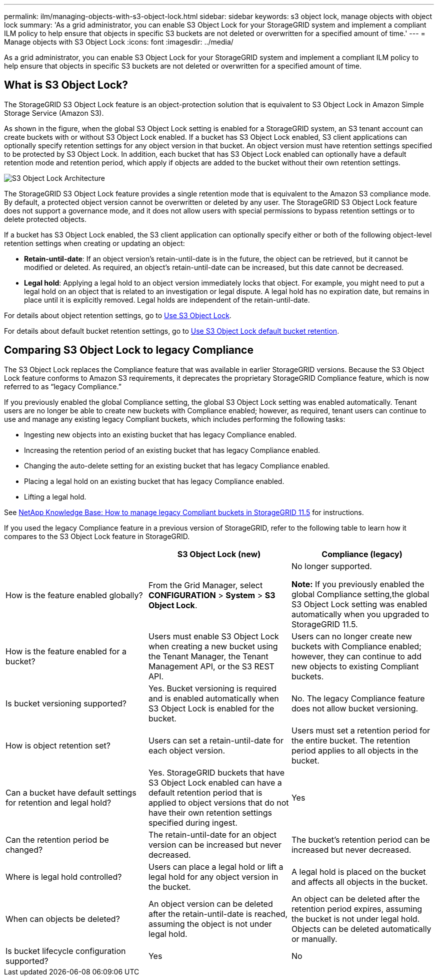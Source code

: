---
permalink: ilm/managing-objects-with-s3-object-lock.html
sidebar: sidebar
keywords: s3 object lock, manage objects with object lock
summary: 'As a grid administrator, you can enable S3 Object Lock for your StorageGRID system and implement a compliant ILM policy to help ensure that objects in specific S3 buckets are not deleted or overwritten for a specified amount of time.'
---
= Manage objects with S3 Object Lock
:icons: font
:imagesdir: ../media/

[.lead]
As a grid administrator, you can enable S3 Object Lock for your StorageGRID system and implement a compliant ILM policy to help ensure that objects in specific S3 buckets are not deleted or overwritten for a specified amount of time.

== What is S3 Object Lock?

The StorageGRID S3 Object Lock feature is an object-protection solution that is equivalent to S3 Object Lock in Amazon Simple Storage Service (Amazon S3).

As shown in the figure, when the global S3 Object Lock setting is enabled for a StorageGRID system, an S3 tenant account can create buckets with or without S3 Object Lock enabled. If a bucket has S3 Object Lock enabled, S3 client applications can optionally specify retention settings for any object version in that bucket. An object version must have retention settings specified to be protected by S3 Object Lock. In addition, each bucket that has S3 Object Lock enabled can optionally have a default retention mode and retention period, which apply if objects are added to the bucket without their own retention settings.

image::../media/s3_object_lock_architecture.png[S3 Object Lock Architecture]

The StorageGRID S3 Object Lock feature provides a single retention mode that is equivalent to the Amazon S3 compliance mode. By default, a protected object version cannot be overwritten or deleted by any user. The StorageGRID S3 Object Lock feature does not support a governance mode, and it does not allow users with special permissions to bypass retention settings or to delete protected objects.

If a bucket has S3 Object Lock enabled, the S3 client application can optionally specify either or both of the following object-level retention settings when creating or updating an object:

* *Retain-until-date*: If an object version's retain-until-date is in the future, the object can be retrieved, but it cannot be modified or deleted. As required, an object's retain-until-date can be increased, but this date cannot be decreased.
* *Legal hold*: Applying a legal hold to an object version immediately locks that object. For example, you might need to put a legal hold on an object that is related to an investigation or legal dispute. A legal hold has no expiration date, but remains in place until it is explicitly removed. Legal holds are independent of the retain-until-date.

For details about object retention settings, go to xref:../s3/using-s3-object-lock.adoc[Use S3 Object Lock].

For details about default bucket retention settings, go to xref:../s3/use-s3-object-lock-default-bucket-retention[Use S3 Object Lock default bucket retention].

== Comparing S3 Object Lock to legacy Compliance

The S3 Object Lock replaces the Compliance feature that was available in earlier StorageGRID versions. Because the  S3 Object Lock feature conforms to Amazon S3 requirements, it deprecates the proprietary StorageGRID Compliance feature, which is now referred to as "`legacy Compliance.`"

If you previously enabled the global Compliance setting, the global S3 Object Lock setting was enabled automatically. Tenant users are no longer be able to create new buckets with Compliance enabled; however, as required, tenant users can continue to use and manage any existing legacy Compliant buckets, which includes performing the following tasks:

* Ingesting new objects into an existing bucket that has legacy Compliance enabled.
* Increasing the retention period of an existing bucket that has legacy Compliance enabled.
* Changing the auto-delete setting for an existing bucket that has legacy Compliance enabled.
* Placing a legal hold on an existing bucket that has legacy Compliance enabled.
* Lifting a legal hold.

See https://kb.netapp.com/Advice_and_Troubleshooting/Hybrid_Cloud_Infrastructure/StorageGRID/How_to_manage_legacy_Compliant_buckets_in_StorageGRID_11.5[NetApp Knowledge Base: How to manage legacy Compliant buckets in StorageGRID 11.5^] for instructions.

If you used the legacy Compliance feature in a previous version of StorageGRID, refer to the following table to learn how it compares to the S3 Object Lock feature in StorageGRID.

[cols="1a,1a,1a" options="header"]
|===
|  | S3 Object Lock (new)| Compliance (legacy)
a|
How is the feature enabled globally?
a|
From the Grid Manager, select *CONFIGURATION* > *System* > *S3 Object Lock*.
a|
No longer supported.

*Note:* If you previously enabled the global Compliance setting,the global S3 Object Lock setting was enabled automatically when you upgraded to StorageGRID 11.5.

a|
How is the feature enabled for a bucket?
a|
Users must enable S3 Object Lock when creating a new bucket using the Tenant Manager, the Tenant Management API, or the S3 REST API.
a|
Users can no longer create new buckets with Compliance enabled; however, they can continue to add new objects to existing Compliant buckets.
a|
Is bucket versioning supported?
a|
Yes. Bucket versioning is required and is enabled automatically when S3 Object Lock is enabled for the bucket.
a|
No. The legacy Compliance feature does not allow bucket versioning.
a|
How is object retention set?
a|
Users can set a retain-until-date for each object version.
a|
Users must set a retention period for the entire bucket. The retention period applies to all objects in the bucket.
a|
Can a bucket have default settings for retention and legal hold?
a|
Yes. StorageGRID buckets that have S3 Object Lock enabled can have a default retention period that is applied to object versions that do not have their own retention settings specified during ingest.
a|
Yes
a|
Can the retention period be changed?
a|
The retain-until-date for an object version can be increased but never decreased.
a|
The bucket's retention period can be increased but never decreased.
a|
Where is legal hold controlled?
a|
Users can place a legal hold or lift a legal hold for any object version in the bucket.
a|
A legal hold is placed on the bucket and affects all objects in the bucket.
a|
When can objects be deleted?
a|
An object version can be deleted after the retain-until-date is reached, assuming the object is not under legal hold.
a|
An object can be deleted after the retention period expires, assuming the bucket is not under legal hold. Objects can be deleted automatically or manually.
a|
Is bucket lifecycle configuration supported?
a|
Yes
a|
No
|===
